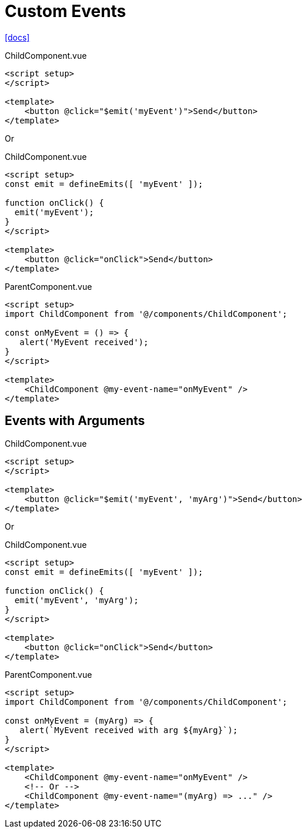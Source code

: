 = Custom Events

https://vuejs.org/guide/components/events.html[[docs\]]

[source,vue,title="ChildComponent.vue"]
----
<script setup>
</script>

<template>
    <button @click="$emit('myEvent')">Send</button>
</template>
----

Or

[source,vue,title="ChildComponent.vue"]
----
<script setup>
const emit = defineEmits([ 'myEvent' ]);

function onClick() {
  emit('myEvent');
}
</script>

<template>
    <button @click="onClick">Send</button>
</template>
----

[source,vue,title="ParentComponent.vue"]
----
<script setup>
import ChildComponent from '@/components/ChildComponent';

const onMyEvent = () => {
   alert('MyEvent received');
}
</script>

<template>
    <ChildComponent @my-event-name="onMyEvent" />
</template>
----

== Events with Arguments


[source,vue,title="ChildComponent.vue"]
----
<script setup>
</script>

<template>
    <button @click="$emit('myEvent', 'myArg')">Send</button>
</template>
----

Or

[source,vue,title="ChildComponent.vue"]
----
<script setup>
const emit = defineEmits([ 'myEvent' ]);

function onClick() {
  emit('myEvent', 'myArg');
}
</script>

<template>
    <button @click="onClick">Send</button>
</template>
----

[source,vue,title="ParentComponent.vue"]
----
<script setup>
import ChildComponent from '@/components/ChildComponent';

const onMyEvent = (myArg) => {
   alert(`MyEvent received with arg ${myArg}`);
}
</script>

<template>
    <ChildComponent @my-event-name="onMyEvent" />
    <!-- Or -->
    <ChildComponent @my-event-name="(myArg) => ..." />
</template>
----